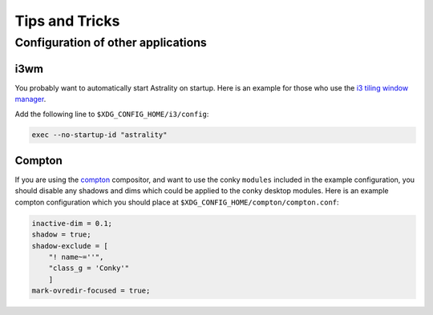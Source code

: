 .. _tips_and_tricks:

===============
Tips and Tricks
===============

Configuration of other applications
===================================

i3wm
----
You probably want to automatically start Astrality on startup. Here is an example for those who use the `i3 tiling window manager <https://github.com/i3/i3>`_.

Add the following line to ``$XDG_CONFIG_HOME/i3/config``:

.. code-block:: console

    exec --no-startup-id "astrality"

Compton
-------
If you are using the `compton <https://github.com/chjj/compton>`_ compositor, and want to use the conky ``modules`` included in the example configuration, you should disable any shadows and dims which could be applied to the conky desktop modules. Here is an example compton configuration which you should place at ``$XDG_CONFIG_HOME/compton/compton.conf``:

.. code-block:: lua

    inactive-dim = 0.1;
    shadow = true;
    shadow-exclude = [
        "! name~=''",
        "class_g = 'Conky'"
        ]
    mark-ovredir-focused = true;
